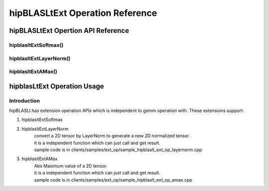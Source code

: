 ********************************
hipBLASLtExt Operation Reference
********************************

hipBLASLtExt Opertion API Reference
================================

hipblasltExtSoftmax()
------------------------------------------
.. doxygenfunction:: hipblasltExtSoftmax


hipblasltExtLayerNorm()
------------------------------------------
.. doxygenfunction:: hipblasltExtLayerNorm


hipblasltExtAMax()
------------------------------------------
.. doxygenfunction:: hipblasltExtAMax


hipblasLtExt Operation Usage
================================

Introduction
--------------

hipBLASLt has extension operation APIs which is independent to gemm operation with. These extensions support:

1. hipblasltExtSoftmax

2. hipblasltExtLayerNorm
    | convert a 2D tensor by LayerNorm to generate a new 2D normalized tensor .
    | it is a independent function which can just call and get result.
    | sample code is in clients/samples/ext_op/sample_hipblaslt_ext_op_layernorm.cpp

3. hipblasltExtAMax
    | Abs Maximum value of a 2D tensor.
    | it is a independent function which can just call and get result.
    | sample code is in clients/samples/ext_op/sample_hipblaslt_ext_op_amax.cpp


